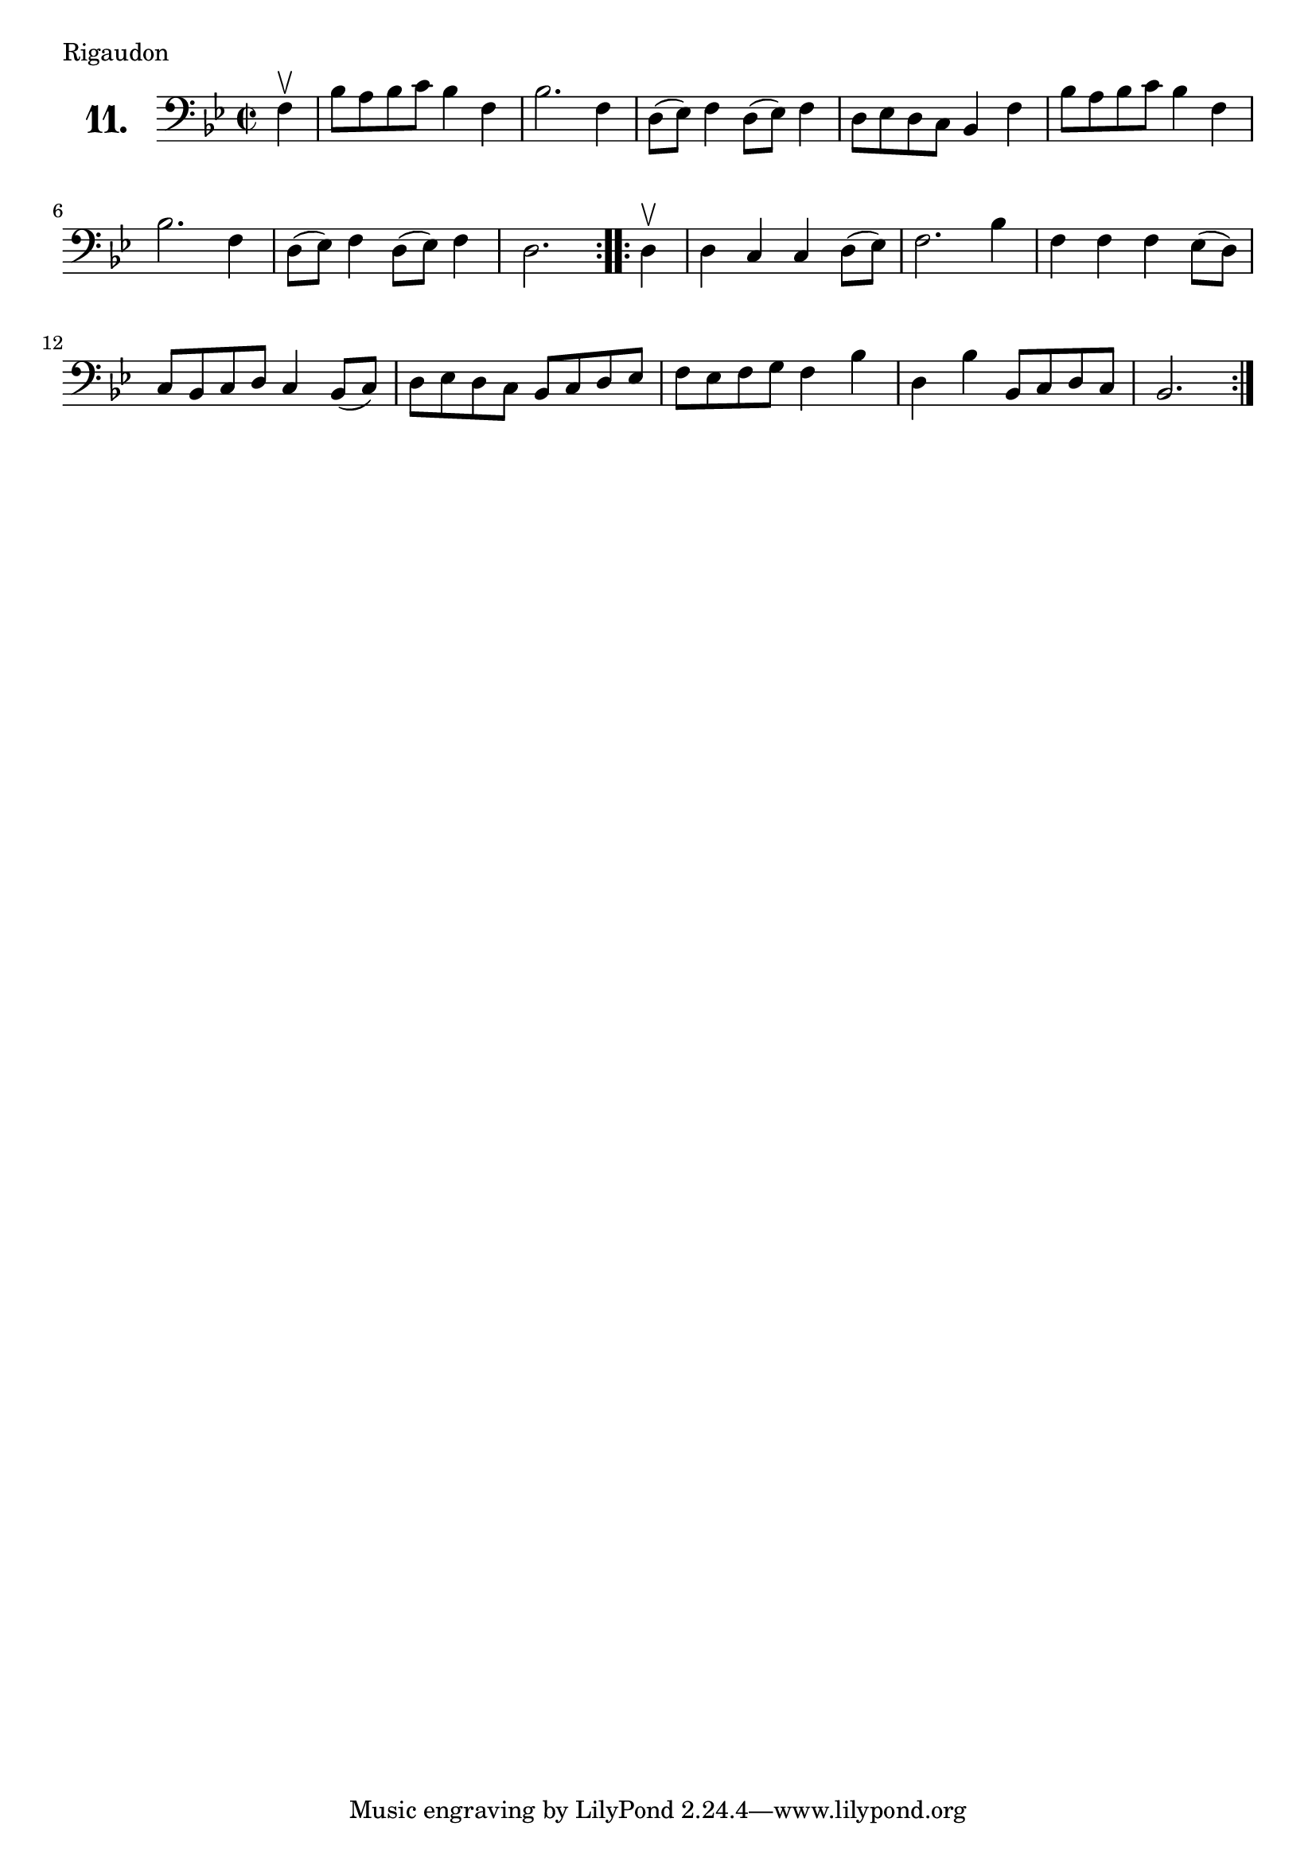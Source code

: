 \version "2.18.2"

\score {
  \new StaffGroup = "" \with {
    instrumentName = \markup { \bold \huge { \number "11." }}
  }
  <<
    \new Staff = "celloI" 
    \relative c {
      \clef bass
      \key bes \major
      \time 2/2

      \partial 4
      \repeat volta 2 {
        f4\upbow              | %01
        bes8 a bes c bes4 f   | %02
        bes2. f4              | %03
        d8( es) f4 d8( es) f4 | %04
        d8 es d c bes4 f'     | %05
        bes8 a bes c bes4 f   | %06
        bes2. f4              | %07
        d8( es) f4 d8( es) f4 | %08
        d2.                   | %09
      }
      \repeat volta 2 {
        d4\upbow              | %10
        d c c d8( es)         | %11
        f2. bes4              | %12
        f f f es8( d)         | %13
        c bes c d c4 bes8( c) | %14
        d es d c bes c d es   | %15
        f es f g f4 bes       | %16
        d, bes' bes,8 c d c   | %17
        bes2.                 | %18
      }
    }
  >>
  \layout {}
  \header {
    composer = "Joseph Bodin de Boismortier"
    piece = "Rigaudon"
  }
}
